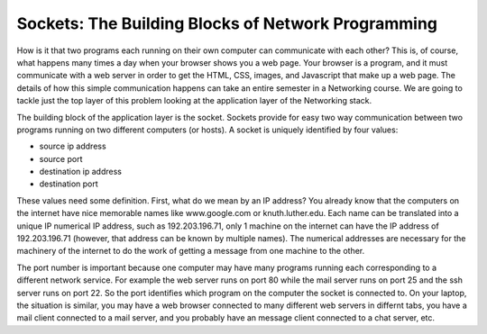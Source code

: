 Sockets: The Building Blocks of Network Programming
===================================================


How is it that two programs each running on their own computer can communicate with each other?  This is, of course, what happens many times a day when your browser shows you a web page.  Your browser is a program, and it must communicate with a web server in order to get the HTML, CSS, images, and Javascript that make up a web page.  The details of how this simple communication happens can take an entire semester in a Networking course.  We are going to tackle just the top layer of this problem looking at the application layer of the Networking stack.

The building block of the application layer is the socket.  Sockets provide for easy two way communication between two programs running on two different computers (or hosts).  A socket is uniquely identified by four values:

* source ip address
* source port
* destination ip address
* destination port

These values need some definition.  First, what do we mean by an IP address?  You already know that the computers on the internet have nice memorable names like www.google.com or knuth.luther.edu.  Each name can be translated into a unique IP numerical IP address, such as 192.203.196.71, only 1 machine on the internet can have the IP address of 192.203.196.71  (however, that address can be known by multiple names).   The numerical addresses are necessary for the machinery of the internet to do the work of getting a message from one machine to the other.

The port number is important because one computer may have many programs running each corresponding to a different network service.  For example the web server runs on port 80 while the mail server runs on port 25 and the ssh server runs on port 22.  So the port identifies which program on the computer the socket is connected to.  On your laptop, the situation is similar, you may have a web browser connected to many different web servers in differnt tabs, you have a mail client connected to a mail server, and you probably have an message client connected to a chat server, etc.
